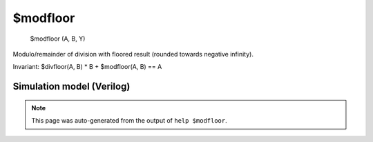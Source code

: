 $modfloor
=========


    $modfloor (A, B, Y)

Modulo/remainder of division with floored result (rounded towards negative infinity).

Invariant: $divfloor(A, B) * B + $modfloor(A, B) == A

Simulation model (Verilog)
--------------------------

.. code-block:: verilog
   :caption: simlib.v:1160

   module \$modfloor (A, B, Y);
       
       parameter A_SIGNED = 0;
       parameter B_SIGNED = 0;
       parameter A_WIDTH = 0;
       parameter B_WIDTH = 0;
       parameter Y_WIDTH = 0;
       
       input [A_WIDTH-1:0] A;
       input [B_WIDTH-1:0] B;
       output [Y_WIDTH-1:0] Y;
       
       generate
           if (A_SIGNED && B_SIGNED) begin:BLOCK1
               localparam WIDTH = B_WIDTH >= Y_WIDTH ? B_WIDTH : Y_WIDTH;
               wire [WIDTH-1:0] B_buf, Y_trunc;
               assign B_buf = $signed(B);
               assign Y_trunc = $signed(A) % $signed(B);
               // flooring mod is the same as truncating mod for positive division results (A and B have
               // the same sign), as well as when there's no remainder.
               // For all other cases, they behave as `floor - trunc = B`
               assign Y = (A[A_WIDTH-1] == B[B_WIDTH-1]) || Y_trunc == 0 ? Y_trunc : $signed(B_buf) + $signed(Y_trunc);
           end else begin:BLOCK2
               // no difference between truncating and flooring for unsigned
               assign Y = A % B;
           end
       endgenerate
       
   endmodule

.. note::

   This page was auto-generated from the output of
   ``help $modfloor``.
